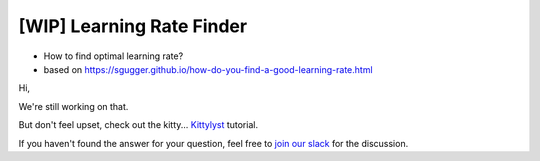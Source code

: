 [WIP] Learning Rate Finder
==============================================================================

- How to find optimal learning rate?
- based on https://sgugger.github.io/how-do-you-find-a-good-learning-rate.html

Hi,

We're still working on that.

But don't feel upset, check out the kitty... `Kittylyst`_ tutorial.

.. _`Kittylyst`: https://github.com/Scitator/kittylyst

.. image:: https://raw.githubusercontent.com/Scitator/kittylyst/master/assets/kitty.jpg
    :target: https://github.com/Scitator/kittylyst
    :alt: kitty

If you haven't found the answer for your question, feel free to `join our slack`_ for the discussion.

.. _`join our slack`: https://join.slack.com/t/catalyst-team-core/shared_invite/zt-d9miirnn-z86oKDzFMKlMG4fgFdZafw
